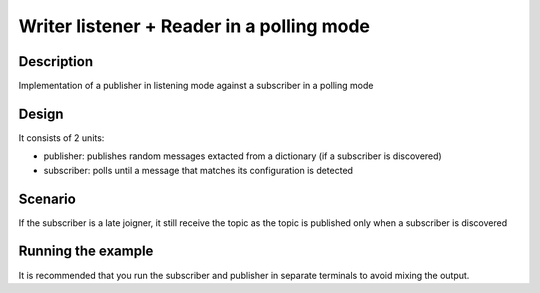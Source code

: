 
Writer listener + Reader in a polling mode
==========

Description
***********

Implementation of a publisher in listening mode against a subscriber in a polling mode

Design
******

It consists of 2 units:

- publisher: publishes random messages extacted from a dictionary (if a subscriber is discovered)
- subscriber: polls until a message that matches its configuration is detected

Scenario
********

If the subscriber is a late joigner, it still receive the topic as the topic is published only when a subscriber is discovered

Running the example
*******************

It is recommended that you run the subscriber and publisher in separate terminals to avoid mixing the output.

